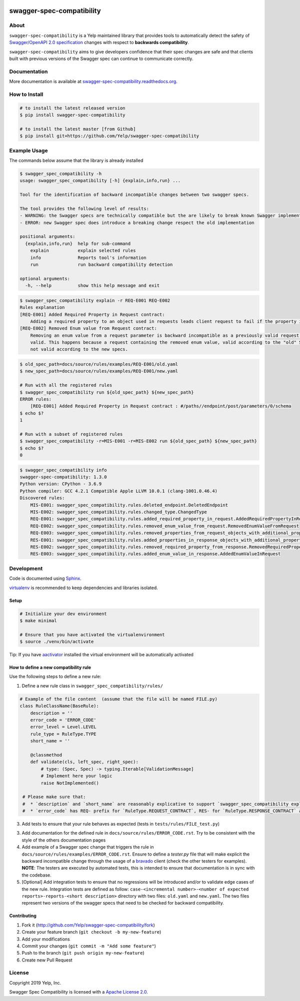 .. image:: https://img.shields.io/travis/com/Yelp/swagger-spec-compatibility.svg
    :target: https://travis-ci.com/Yelp/swagger-spec-compatibility?branch=master

.. image:: https://img.shields.io/codecov/c/gh/Yelp/swagger-spec-compatibility.svg
    :target: https://codecov.io/gh/Yelp/swagger-spec-compatibility

.. image:: https://img.shields.io/pypi/v/swagger-spec-compatibility.svg
    :target: https://pypi.python.org/pypi/swagger-spec-compatibility/
    :alt: PyPi version

.. image:: https://img.shields.io/pypi/pyversions/swagger-spec-compatibility.svg
    :target: https://pypi.python.org/pypi/swagger-spec-compatibility/
    :alt: Supported Python versions

swagger-spec-compatibility
==========================

About
-----


``swagger-spec-compatibility`` is a Yelp maintained library that provides tools to automatically detect
the safety of `Swagger/OpenAPI 2.0 specification <https://swagger.io/docs/specification/2-0/basic-structure/>`_ changes
with respect to **backwards compatibility**.


``swagger-spec-compatibility`` aims to give developers confidence that their spec changes are safe and that clients
built with previous versions of the Swagger spec can continue to communicate correctly.

Documentation
-------------

More documentation is available at `swagger-spec-compatibility.readthedocs.org <http://swagger-spec-compatibility.readthedocs.org/>`__.

How to Install
--------------

.. code-block:: bash

    # to install the latest released version
    $ pip install swagger-spec-compatibility

    # to install the latest master [from Github]
    $ pip install git+https://github.com/Yelp/swagger-spec-compatibility

Example Usage
-------------
The commands below assume that the library is already installed

.. code-block:: bash

    $ swagger_spec_compatibility -h
    usage: swagger_spec_compatibility [-h] {explain,info,run} ...

    Tool for the identification of backward incompatible changes between two swagger specs.

    The tool provides the following level of results:
    - WARNING: the Swagger specs are technically compatible but the are likely to break known Swagger implementations
    - ERROR: new Swagger spec does introduce a breaking change respect the old implementation

    positional arguments:
      {explain,info,run}  help for sub-command
        explain           explain selected rules
        info              Reports tool's information
        run               run backward compatibility detection

    optional arguments:
      -h, --help          show this help message and exit

.. code-block:: bash

    $ swagger_spec_compatibility explain -r REQ-E001 REQ-E002
    Rules explanation
    [REQ-E001] Added Required Property in Request contract:
    	Adding a required property to an object used in requests leads client request to fail if the property is not present.
    [REQ-E002] Removed Enum value from Request contract:
    	Removing an enum value from a request parameter is backward incompatible as a previously valid request will not be
    	valid. This happens because a request containing the removed enum value, valid according to the "old" Swagger spec, is
    	not valid according to the new specs.

.. code-block:: bash

    $ old_spec_path=docs/source/rules/examples/REQ-E001/old.yaml
    $ new_spec_path=docs/source/rules/examples/REQ-E001/new.yaml

    # Run with all the registered rules
    $ swagger_spec_compatibility run ${old_spec_path} ${new_spec_path}
    ERROR rules:
    	[REQ-E001] Added Required Property in Request contract : #/paths//endpoint/post/parameters/0/schema
    $ echo $?
    1

    # Run with a subset of registered rules
    $ swagger_spec_compatibility -r=MIS-E001 -r=MIS-E002 run ${old_spec_path} ${new_spec_path}
    $ echo $?
    0

.. code-block:: bash

    $ swagger_spec_compatibility info
    swagger-spec-compatibility: 1.3.0
    Python version: CPython - 3.6.9
    Python compiler: GCC 4.2.1 Compatible Apple LLVM 10.0.1 (clang-1001.0.46.4)
    Discovered rules:
        MIS-E001: swagger_spec_compatibility.rules.deleted_endpoint.DeletedEndpoint
        MIS-E002: swagger_spec_compatibility.rules.changed_type.ChangedType
        REQ-E001: swagger_spec_compatibility.rules.added_required_property_in_request.AddedRequiredPropertyInRequest
        REQ-E002: swagger_spec_compatibility.rules.removed_enum_value_from_request.RemovedEnumValueFromRequest
        REQ-E003: swagger_spec_compatibility.rules.removed_properties_from_request_objects_with_additional_properties_set_to_false.RemovedPropertiesFromRequestObjectsWithAdditionalPropertiesSetToFalse
        RES-E001: swagger_spec_compatibility.rules.added_properties_in_response_objects_with_additional_properties_set_to_false.AddedPropertiesInResponseObjectsWithAdditionalPropertiesSetToFalse
        RES-E002: swagger_spec_compatibility.rules.removed_required_property_from_response.RemovedRequiredPropertyFromResponse
        RES-E003: swagger_spec_compatibility.rules.added_enum_value_in_response.AddedEnumValueInRequest

Development
-----------

Code is documented using `Sphinx <http://sphinx-doc.org/>`__.

`virtualenv <https://virtualenv.readthedocs.io/en/latest/>`__ is
recommended to keep dependencies and libraries isolated.

Setup
~~~~~

.. code-block:: bash

    # Initialize your dev environment
    $ make minimal

    # Ensure that you have activated the virtualenvironment
    $ source ./venv/bin/activate

Tip: If you have `aactivator <https://github.com/Yelp/aactivator>`__ installed the virtual environment will
be automatically activated

How to define a new compatibility rule
~~~~~~~~~~~~~~~~~~~~~~~~~~~~~~~~~~~~~~

Use the following steps to define a new rule:

1. Define a new rule class in ``swagger_spec_compatibility/rules/``

.. code-block:: python

    # Example of the file content  (assume that the file will be named FILE.py)
    class RuleClassName(BaseRule):
        description = ''
        error_code = 'ERROR_CODE'
        error_level = Level.LEVEL
        rule_type = RuleType.TYPE
        short_name = ''

        @classmethod
        def validate(cls, left_spec, right_spec):
            # type: (Spec, Spec) -> typing.Iterable[ValidationMessage]
            # Implement here your logic
            raise NotImplemented()

     # Please make sure that:
     #  * `description` and `short_name` are reasonably explicative to support `swagger_spec_compatibility explain` command
     #  * `error_code` has REQ- prefix for `RuleType.REQUEST_CONTRACT`, RES- for `RuleType.RESPONSE_CONTRACT` and MIS- for `RuleType.MISCELLANEOUS`


3. Add tests to ensure that your rule behaves as expected (tests in ``tests/rules/FILE_test.py``)

3. Add documentation for the defined rule in ``docs/source/rules/ERROR_CODE.rst``. Try to be consistent with the style
   of the others documentation pages

4. Add example of a Swagger spec change that triggers the rule in ``docs/source/rules/examples/ERROR_CODE.rst``.
   Ensure to define a `tester.py` file that will make explicit the backward incompatible change through the usage of a
   `bravado <https://github.com/Yelp/bravado>`_ client (check the other testers for examples).
   **NOTE**: The testers are executed by automated tests, this is intended to ensure that documentation is in sync with
   the codebase.
5. [Optional] Add integration tests to ensure that no regressions will be introduced and/or to validate edge cases of the new rule.
   Integration tests are defined as follow: ``case-<incremental number>-<number of expected reports>-reports-<short description>`` directory
   with two files: ``old.yaml`` and ``new.yaml``. The two files represent two versions of the swagger specs that need to be checked for
   backward compatibility.

Contributing
~~~~~~~~~~~~

1. Fork it (http://github.com/Yelp/swagger-spec-compatibility/fork)
2. Create your feature branch (``git checkout -b my-new-feature``)
3. Add your modifications
4. Commit your changes (``git commit -m "Add some feature"``)
5. Push to the branch (``git push origin my-new-feature``)
6. Create new Pull Request

License
-------

Copyright 2019 Yelp, Inc.

Swagger Spec Compatibility is licensed with a `Apache License 2.0 <https://opensource.org/licenses/Apache-2.0>`__.

